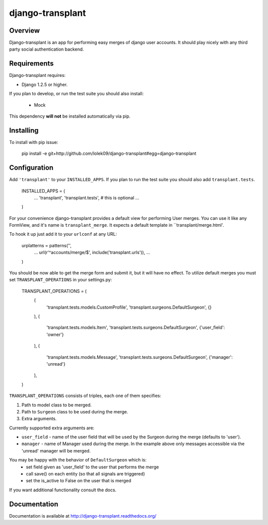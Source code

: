 =================
django-transplant
=================

--------
Overview
--------

Django-transplant is an app for performing easy merges of django user
accounts. It should play nicely with any third party social authentication
backend.

------------
Requirements
------------

Django-transplant requires:

- Django 1.2.5 or higher.

If you plan to develop, or run the test suite you should also install:

 - Mock
 
This dependency **will not** be installed automatically via pip.

----------
Installing
----------

To install with pip issue:

	pip install -e \
	git+http://github.com/lolek09/django-transplant#egg=django-transplant

-------------
Configuration
-------------

Add ``'transplant'`` to your ``INSTALLED_APPS``. If you plan to run the test
suite you should also add ``transplant.tests``.

	INSTALLED_APPS = (
		...
		'transplant',
		'transplant.tests', # this is optional
		...
	)

For your convenience django-transplant provides a default view for performing
User merges. You can use it like any FormView, and it's name is
``transplant_merge``. It expects a default template in ``transplant/merge.html'.

To hook it up just add it to your ``urlconf`` at any URL:

	urplatterns = patterns('',
		...
		url(r'^accounts/merge/$', include('transplant.urls')),
		...
	)

You should be now able to get the merge form and submit it, but it will have
no effect. To utilize default merges you must set ``TRANSPLANT_OPERATIONS``
in your settings.py:

	TRANSPLANT_OPERATIONS = (
	    (
	    	'transplant.tests.models.CustomProfile',
	    	'transplant.surgeons.DefaultSurgeon',
	    	{}
	    ),
	    (
	        'transplant.tests.models.Item',
	        'transplant.tests.surgeons.DefaultSurgeon',
	        {'user_field': 'owner'}
	    ),
	    (
	        'transplant.tests.models.Message',
	        'transplant.tests.surgeons.DefaultSurgeon',
	        {'manager': 'unread'}
	    ),
	)

``TRANSPLANT_OPERATIONS`` consists of triples, each one of them specifies:

1. Path to model class to be merged.
2. Path to ``Surgeon`` class to be used during the merge.
3. Extra arguments.

Currently supported extra arguments are:

- ``user_field`` - name of the user field that will be used by the Surgeon
  during the merge (defaults to 'user').
- ``manager`` - name of Manager used during the merge. In the example above
  only messages accessible via the 'unread' manager will be merged.
  
You may be happy with the behavior of ``DefaultSurgeon`` which is:
	- set field given as 'user_field' to the user that performs the merge
	- call save() on each entity (so that all signals are triggered)
	- set the is_active to False on the user that is merged

If you want additional functionality consult the docs.

-------------
Documentation
-------------

Documentation is available at
`http://django-transplant.readthedocs.org/ <http://django-transplant.readthedocs.org/>`_